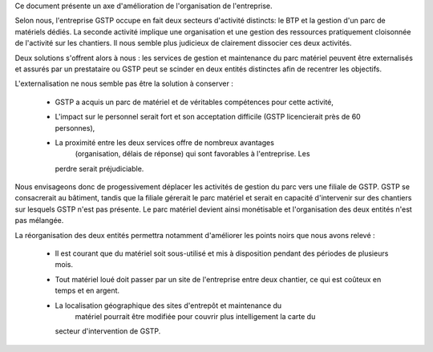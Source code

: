 Ce document présente un axe d'amélioration de l'organisation de l'entreprise.

Selon nous, l'entreprise GSTP occupe en fait deux secteurs d'activité
distincts: le BTP et la gestion d'un parc de matériels dédiés. La seconde
activité implique une organisation et une gestion des ressources pratiquement
cloisonnée de l'activité sur les chantiers. Il nous semble plus judicieux de
clairement dissocier ces deux activités.

Deux solutions s'offrent alors à nous : les services de gestion et maintenance
du parc matériel peuvent être externalisés et assurés par un prestataire ou
GSTP peut se scinder en deux entités distinctes afin de recentrer les
objectifs.

L'externalisation ne nous semble pas être la solution à conserver :

  * GSTP a acquis un parc de matériel et de véritables compétences pour cette
    activité, 
  * L'impact sur le personnel serait fort et son acceptation difficile (GSTP
    licencierait près de 60 personnes),
  * La proximité entre les deux services offre de nombreux avantages
	(organisation, délais de réponse) qui sont favorables à l'entreprise. Les
    perdre serait préjudiciable.

Nous envisageons donc de progessivement déplacer les activités de gestion du
parc vers une filiale de GSTP. GSTP se consacrerait au bâtiment, tandis que la
filiale gérerait le parc matériel et serait en capacité d'intervenir sur des
chantiers sur lesquels GSTP n'est pas présente. Le parc matériel devient ainsi
monétisable et l'organisation des deux entités n'est pas mélangée.

La réorganisation des deux entités permettra notamment d'améliorer les points noirs que nous avons relevé :

  * Il est courant que du matériel soit sous-utilisé et mis à disposition
    pendant des périodes de plusieurs mois.
  * Tout matériel loué doit passer par un site de l'entreprise entre deux
    chantier, ce qui est coûteux en temps et en argent.
  * La localisation géographique des sites d'entrepôt et maintenance du
	matériel pourrait être modifiée pour couvrir plus intelligement la carte du
    secteur d'intervention de GSTP.

